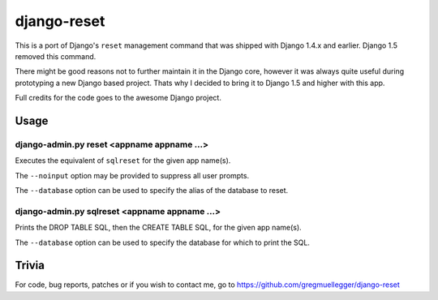 ============
django-reset
============

This is a port of Django's ``reset`` management command that was shipped with
Django 1.4.x and earlier. Django 1.5 removed this command.

There might be good reasons not to further maintain it in the Django core,
however it was always quite useful during prototyping a new Django based
project. Thats why I decided to bring it to Django 1.5 and higher with this
app.

Full credits for the code goes to the awesome Django project.

Usage
=====

django-admin.py reset <appname appname ...>
-------------------------------------------

Executes the equivalent of ``sqlreset`` for the given app name(s).

The ``--noinput`` option may be provided to suppress all user prompts.

The ``--database`` option can be used to specify the alias
of the database to reset.

django-admin.py sqlreset <appname appname ...>
----------------------------------------------

Prints the DROP TABLE SQL, then the CREATE TABLE SQL, for the given app
name(s).

The ``--database`` option can be used to specify the database for which to
print the SQL.

Trivia
======

For code, bug reports, patches or if you wish to contact me, go to
https://github.com/gregmuellegger/django-reset

